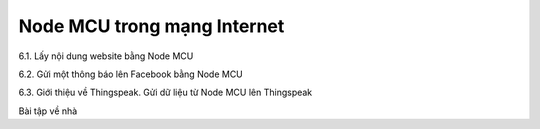 Node MCU trong mạng Internet
============================



6.1. Lấy nội dung website bằng Node MCU

6.2. Gửi một thông báo lên Facebook bằng Node MCU

6.3. Giới thiệu về Thingspeak. Gửi dữ liệu từ Node MCU lên Thingspeak

Bài tập về nhà
